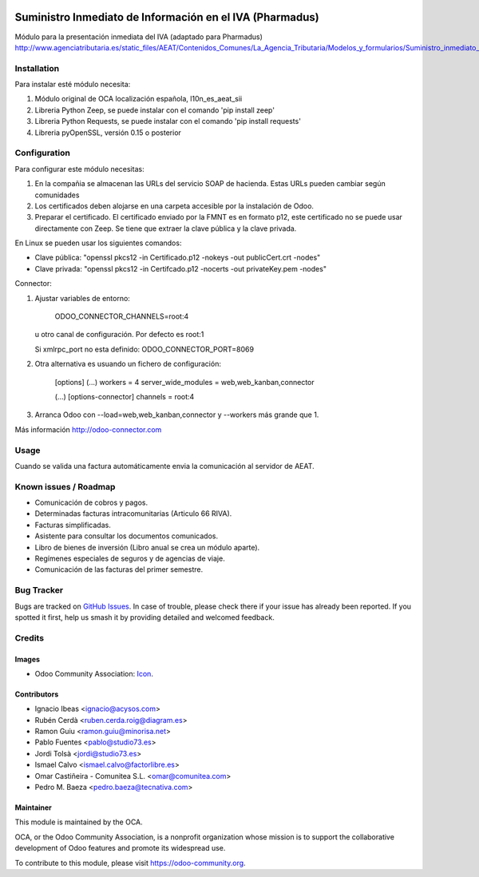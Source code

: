 .. image:: https://img.shields.io/badge/licence-AGPL--3-blue.svg
   :target: http://www.gnu.org/licenses/agpl-3.0-standalone.html
   :alt: License: AGPL-3

=========================================================
Suministro Inmediato de Información en el IVA (Pharmadus)
=========================================================

Módulo para la presentación inmediata del IVA (adaptado para Pharmadus)
http://www.agenciatributaria.es/static_files/AEAT/Contenidos_Comunes/La_Agencia_Tributaria/Modelos_y_formularios/Suministro_inmediato_informacion/FicherosSuministros/V_05/SII_Descripcion_ServicioWeb_v0.5_es_es.pdf

Installation
============

Para instalar esté módulo necesita:

#. Módulo original de OCA localización española, l10n_es_aeat_sii
#. Libreria Python Zeep, se puede instalar con el comando 'pip install zeep'
#. Libreria Python Requests, se puede instalar con el comando 'pip install requests'
#. Libreria pyOpenSSL, versión 0.15 o posterior

Configuration
=============

Para configurar este módulo necesitas:

#. En la compañia se almacenan las URLs del servicio SOAP de hacienda.
   Estas URLs pueden cambiar según comunidades
#. Los certificados deben alojarse en una carpeta accesible por la instalación
   de Odoo.
#. Preparar el certificado. El certificado enviado por la FMNT es en formato
   p12, este certificado no se puede usar directamente con Zeep. Se tiene que
   extraer la clave pública y la clave privada.

En Linux se pueden usar los siguientes comandos:

- Clave pública: "openssl pkcs12 -in Certificado.p12 -nokeys -out publicCert.crt -nodes"
- Clave privada: "openssl pkcs12 -in Certifcado.p12 -nocerts -out privateKey.pem -nodes"

Connector:

#. Ajustar variables de entorno:

     ODOO_CONNECTOR_CHANNELS=root:4

   u otro canal de configuración. Por defecto es root:1

   Si xmlrpc_port no esta definido: ODOO_CONNECTOR_PORT=8069

#. Otra alternativa es usuando un fichero de configuración:

     [options]
     (...)
     workers = 4
     server_wide_modules = web,web_kanban,connector

     (...)
     [options-connector]
     channels = root:4

#. Arranca Odoo con --load=web,web_kanban,connector y --workers más grande que 1.

Más información http://odoo-connector.com

Usage
=====

Cuando se valida una factura automáticamente envia la comunicación al servidor
de AEAT.


.. image:: https://odoo-community.org/website/image/ir.attachment/5784_f2813bd/datas
   :alt: Try me on Runbot
   :target: https://runbot.odoo-community.org/runbot/189/8.0

Known issues / Roadmap
======================

* Comunicación de cobros y pagos.
* Determinadas facturas intracomunitarias (Articulo 66 RIVA).
* Facturas simplificadas.
* Asistente para consultar los documentos comunicados.
* Libro de bienes de inversión (Libro anual se crea un módulo aparte).
* Regímenes especiales de seguros y de agencias de viaje.
* Comunicación de las facturas del primer semestre.

Bug Tracker
===========

Bugs are tracked on `GitHub Issues
<https://github.com/OCA/l10n-spain/issues>`_. In case of trouble, please
check there if your issue has already been reported. If you spotted it first,
help us smash it by providing detailed and welcomed feedback.

Credits
=======

Images
------

* Odoo Community Association: `Icon <https://github.com/OCA/maintainer-tools/blob/master/template/module/static/description/icon.svg>`_.

Contributors
------------

* Ignacio Ibeas <ignacio@acysos.com>
* Rubén Cerdà <ruben.cerda.roig@diagram.es>
* Ramon Guiu <ramon.guiu@minorisa.net>
* Pablo Fuentes <pablo@studio73.es>
* Jordi Tolsà <jordi@studio73.es>
* Ismael Calvo <ismael.calvo@factorlibre.es>
* Omar Castiñeira - Comunitea S.L. <omar@comunitea.com>
* Pedro M. Baeza <pedro.baeza@tecnativa.com>

Maintainer
----------

.. image:: https://odoo-community.org/logo.png
   :alt: Odoo Community Association
   :target: https://odoo-community.org

This module is maintained by the OCA.

OCA, or the Odoo Community Association, is a nonprofit organization whose
mission is to support the collaborative development of Odoo features and
promote its widespread use.

To contribute to this module, please visit https://odoo-community.org.
